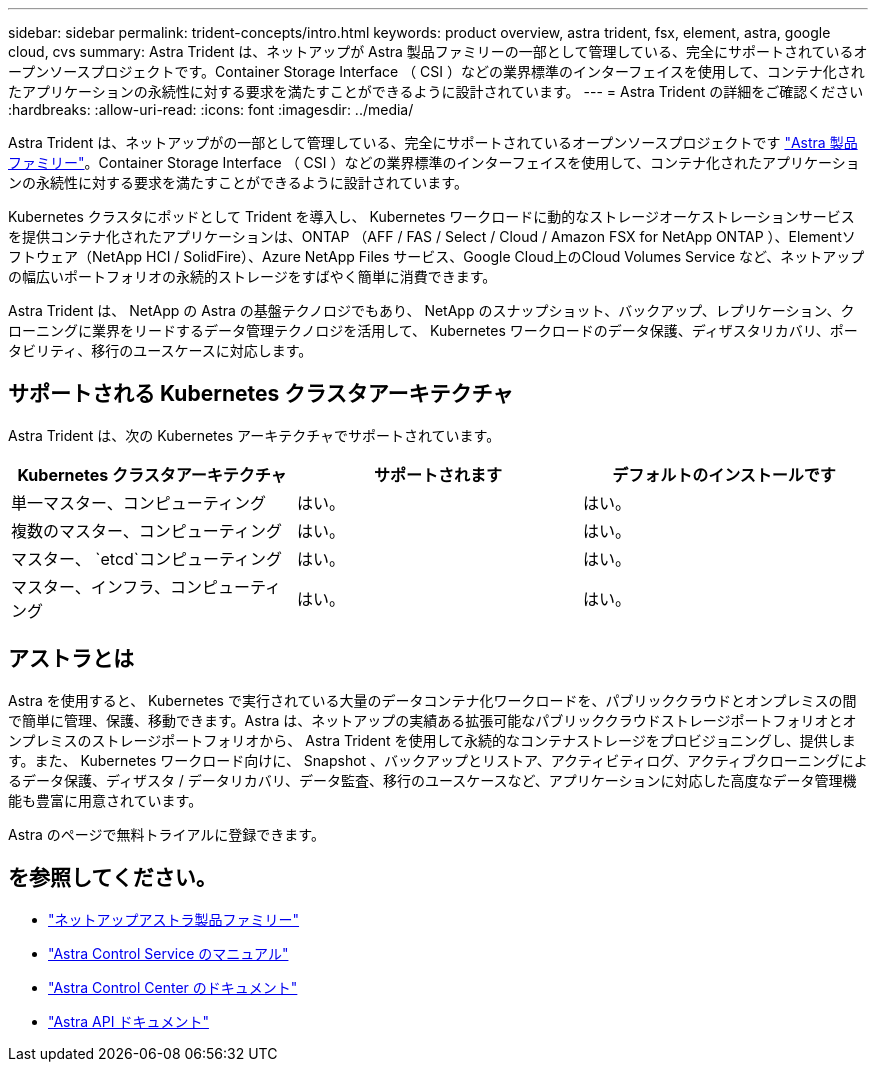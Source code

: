 ---
sidebar: sidebar 
permalink: trident-concepts/intro.html 
keywords: product overview, astra trident, fsx, element, astra, google cloud, cvs 
summary: Astra Trident は、ネットアップが Astra 製品ファミリーの一部として管理している、完全にサポートされているオープンソースプロジェクトです。Container Storage Interface （ CSI ）などの業界標準のインターフェイスを使用して、コンテナ化されたアプリケーションの永続性に対する要求を満たすことができるように設計されています。 
---
= Astra Trident の詳細をご確認ください
:hardbreaks:
:allow-uri-read: 
:icons: font
:imagesdir: ../media/


Astra Trident は、ネットアップがの一部として管理している、完全にサポートされているオープンソースプロジェクトです link:https://docs.netapp.com/us-en/astra-family/intro-family.html["Astra 製品ファミリー"^]。Container Storage Interface （ CSI ）などの業界標準のインターフェイスを使用して、コンテナ化されたアプリケーションの永続性に対する要求を満たすことができるように設計されています。

Kubernetes クラスタにポッドとして Trident を導入し、 Kubernetes ワークロードに動的なストレージオーケストレーションサービスを提供コンテナ化されたアプリケーションは、ONTAP （AFF / FAS / Select / Cloud / Amazon FSX for NetApp ONTAP ）、Elementソフトウェア（NetApp HCI / SolidFire）、Azure NetApp Files サービス、Google Cloud上のCloud Volumes Service など、ネットアップの幅広いポートフォリオの永続的ストレージをすばやく簡単に消費できます。

Astra Trident は、 NetApp の Astra の基盤テクノロジでもあり、 NetApp のスナップショット、バックアップ、レプリケーション、クローニングに業界をリードするデータ管理テクノロジを活用して、 Kubernetes ワークロードのデータ保護、ディザスタリカバリ、ポータビリティ、移行のユースケースに対応します。



== サポートされる Kubernetes クラスタアーキテクチャ

Astra Trident は、次の Kubernetes アーキテクチャでサポートされています。

[cols="3*"]
|===
| Kubernetes クラスタアーキテクチャ | サポートされます | デフォルトのインストールです 


| 単一マスター、コンピューティング | はい。  a| 
はい。



| 複数のマスター、コンピューティング | はい。  a| 
はい。



| マスター、 `etcd`コンピューティング | はい。  a| 
はい。



| マスター、インフラ、コンピューティング | はい。  a| 
はい。

|===


== アストラとは

Astra を使用すると、 Kubernetes で実行されている大量のデータコンテナ化ワークロードを、パブリッククラウドとオンプレミスの間で簡単に管理、保護、移動できます。Astra は、ネットアップの実績ある拡張可能なパブリッククラウドストレージポートフォリオとオンプレミスのストレージポートフォリオから、 Astra Trident を使用して永続的なコンテナストレージをプロビジョニングし、提供します。また、 Kubernetes ワークロード向けに、 Snapshot 、バックアップとリストア、アクティビティログ、アクティブクローニングによるデータ保護、ディザスタ / データリカバリ、データ監査、移行のユースケースなど、アプリケーションに対応した高度なデータ管理機能も豊富に用意されています。

Astra のページで無料トライアルに登録できます。



== を参照してください。

* https://docs.netapp.com/us-en/astra-family/intro-family.html["ネットアップアストラ製品ファミリー"]
* https://docs.netapp.com/us-en/astra/get-started/intro.html["Astra Control Service のマニュアル"^]
* https://docs.netapp.com/us-en/astra-control-center/index.html["Astra Control Center のドキュメント"^]
* https://docs.netapp.com/us-en/astra-automation/get-started/before_get_started.html["Astra API ドキュメント"^]

